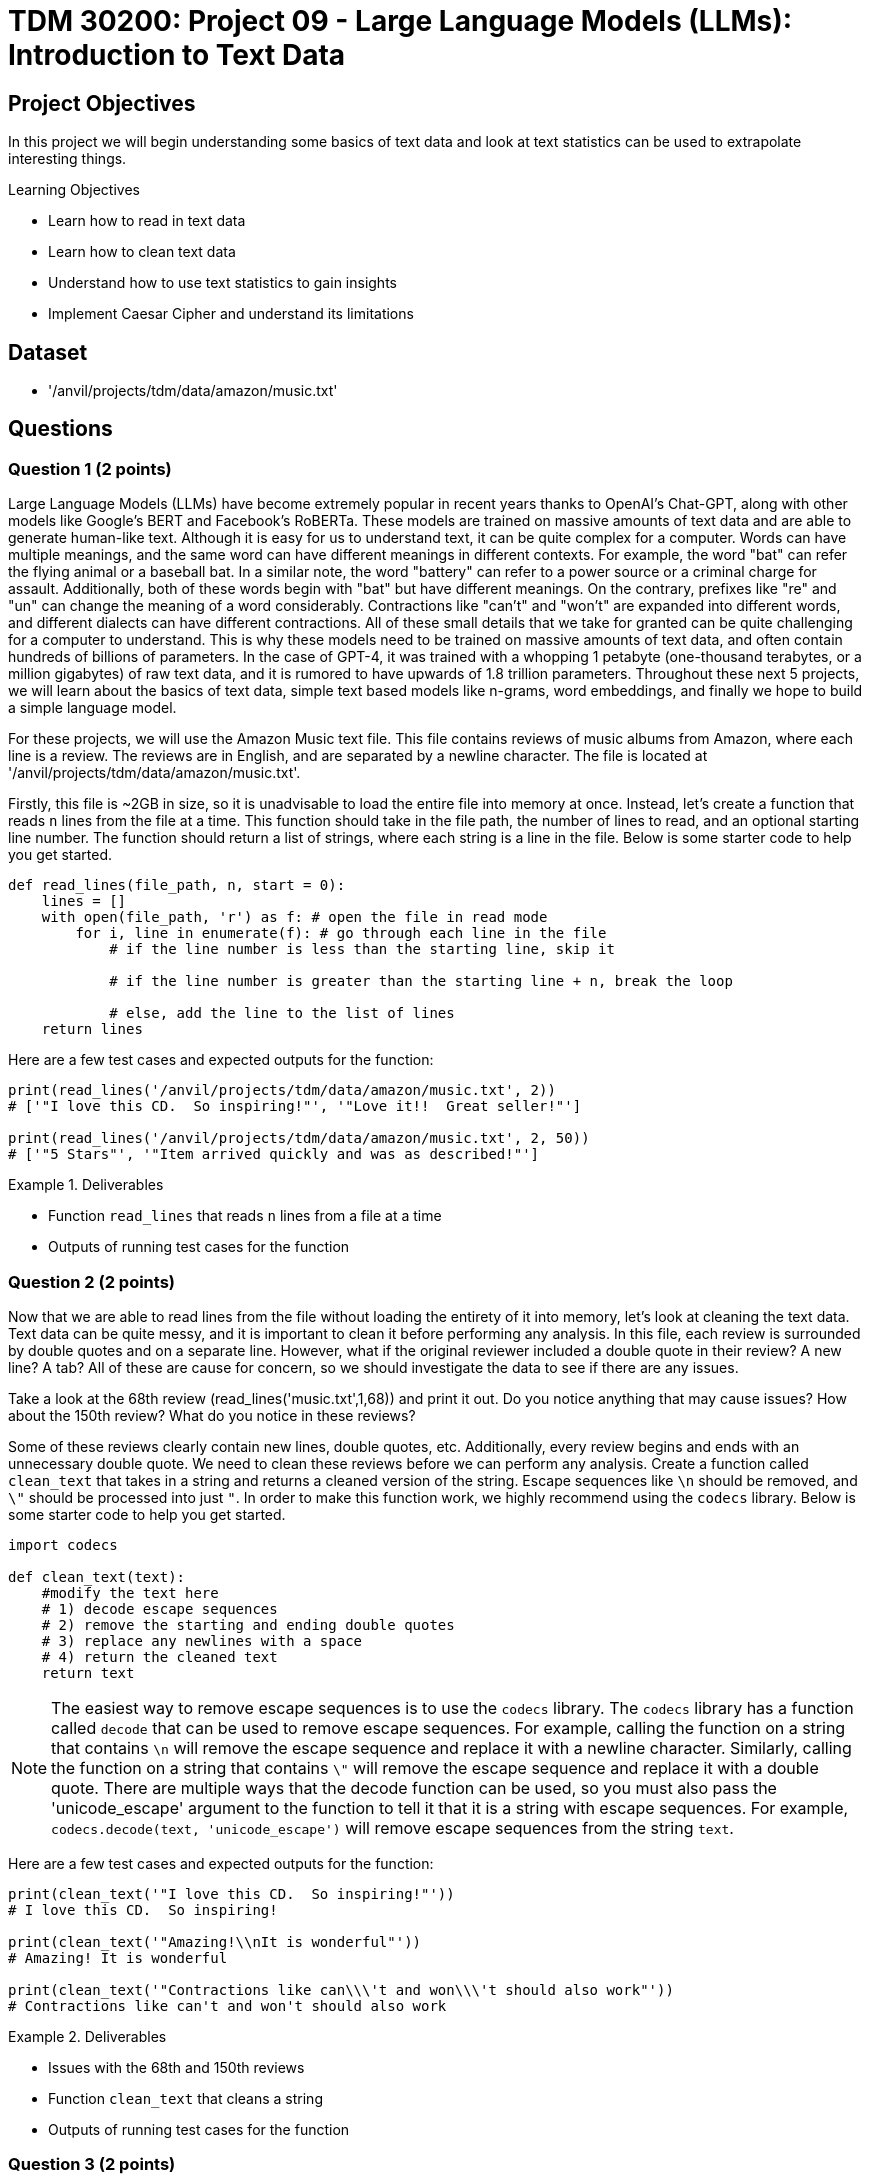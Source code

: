 = TDM 30200: Project 09 - Large Language Models (LLMs): Introduction to Text Data

== Project Objectives

In this project we will begin understanding some basics of text data and look at text statistics can be used to extrapolate interesting things.


.Learning Objectives
****
- Learn how to read in text data
- Learn how to clean text data
- Understand how to use text statistics to gain insights
- Implement Caesar Cipher and understand its limitations
****

== Dataset
- '/anvil/projects/tdm/data/amazon/music.txt'

== Questions

=== Question 1 (2 points)

Large Language Models (LLMs) have become extremely popular in recent years thanks to OpenAI's Chat-GPT, along with other models like Google's BERT and Facebook's RoBERTa. These models are trained on massive amounts of text data and are able to generate human-like text. Although it is easy for us to understand text, it can be quite complex for a computer. Words can have multiple meanings, and the same word can have different meanings in different contexts. For example, the word "bat" can refer the flying animal or a baseball bat. In a similar note, the word "battery" can refer to a power source or a criminal charge for assault. Additionally, both of these words begin with "bat" but have different meanings. On the contrary, prefixes like "re" and "un" can change the meaning of a word considerably. Contractions like "can't" and "won't" are expanded into different words, and different dialects can have different contractions. All of these small details that we take for granted can be quite challenging for a computer to understand. This is why these models need to be trained on massive amounts of text data, and often contain hundreds of billions of parameters. In the case of GPT-4, it was trained with a whopping 1 petabyte (one-thousand terabytes, or a million gigabytes) of raw text data, and it is rumored to have upwards of 1.8 trillion parameters. Throughout these next 5 projects, we will learn about the basics of text data, simple text based models like n-grams, word embeddings, and finally we hope to build a simple language model.

For these projects, we will use the Amazon Music text file. This file contains reviews of music albums from Amazon, where each line is a review. The reviews are in English, and are separated by a newline character. The file is located at '/anvil/projects/tdm/data/amazon/music.txt'. 

Firstly, this file is ~2GB in size, so it is unadvisable to load the entire file into memory at once. Instead, let's create a function that reads `n` lines from the file at a time. This function should take in the file path, the number of lines to read, and an optional starting line number. The function should return a list of strings, where each string is a line in the file. Below is some starter code to help you get started.

[source,python]
----
def read_lines(file_path, n, start = 0):
    lines = []
    with open(file_path, 'r') as f: # open the file in read mode
        for i, line in enumerate(f): # go through each line in the file
            # if the line number is less than the starting line, skip it

            # if the line number is greater than the starting line + n, break the loop

            # else, add the line to the list of lines
    return lines
----

Here are a few test cases and expected outputs for the function:

[source,python]
----
print(read_lines('/anvil/projects/tdm/data/amazon/music.txt', 2)) 
# ['"I love this CD.  So inspiring!"', '"Love it!!  Great seller!"']

print(read_lines('/anvil/projects/tdm/data/amazon/music.txt', 2, 50))
# ['"5 Stars"', '"Item arrived quickly and was as described!"']
----

.Deliverables
====
- Function `read_lines` that reads `n` lines from a file at a time
- Outputs of running test cases for the function
====

=== Question 2 (2 points)

Now that we are able to read lines from the file without loading the entirety of it into memory, let's look at cleaning the text data. Text data can be quite messy, and it is important to clean it before performing any analysis. In this file, each review is surrounded by double quotes and on a separate line. However, what if the original reviewer included a double quote in their review? A new line? A tab? All of these are cause for concern, so we should investigate the data to see if there are any issues. 

Take a look at the 68th review (read_lines('music.txt',1,68)) and print it out. Do you notice anything that may cause issues? How about the 150th review? What do you notice in these reviews?

Some of these reviews clearly contain new lines, double quotes, etc. Additionally, every review begins and ends with an unnecessary double quote. We need to clean these reviews before we can perform any analysis. Create a function called `clean_text` that takes in a string and returns a cleaned version of the string. Escape sequences like `\n` should be removed, and `\"` should be processed into just `"`. In order to make this function work, we highly recommend using the `codecs` library. Below is some starter code to help you get started.

[source,python]
----
import codecs

def clean_text(text):
    #modify the text here
    # 1) decode escape sequences
    # 2) remove the starting and ending double quotes
    # 3) replace any newlines with a space
    # 4) return the cleaned text
    return text

----

[NOTE]
====
The easiest way to remove escape sequences is to use the `codecs` library. The `codecs` library has a function called `decode` that can be used to remove escape sequences. For example, calling the function on a string that contains `\n` will remove the escape sequence and replace it with a newline character. Similarly, calling the function on a string that contains `\"` will remove the escape sequence and replace it with a double quote. There are multiple ways that the decode function can be used, so you must also pass the 'unicode_escape' argument to the function to tell it that it is a string with escape sequences. For example, `codecs.decode(text, 'unicode_escape')` will remove escape sequences from the string `text`.
====

Here are a few test cases and expected outputs for the function:

[source,python]
----
print(clean_text('"I love this CD.  So inspiring!"'))
# I love this CD.  So inspiring!

print(clean_text('"Amazing!\\nIt is wonderful"'))
# Amazing! It is wonderful

print(clean_text('"Contractions like can\\\'t and won\\\'t should also work"'))
# Contractions like can't and won't should also work
----

.Deliverables
====
- Issues with the 68th and 150th reviews
- Function `clean_text` that cleans a string
- Outputs of running test cases for the function
====

=== Question 3 (2 points)

Now that we are able to read lines from the file and clean the text data, let's look at some text statistics. One of the most basic text statistics is the word count. Create a function called `word_count` that takes in a string and returns the number of words in the string. A word here is defined as a sequence of characters that are separated by whitespace. Below is some starter code to help you get started.

[source,python]
----
def word_count(text):
    #modify the text here
    # 1) split the text into words
    # 2) return the number of words
    return len(words)
----

[NOTE]
====
Splitting the text is quite easy in python, simply use the `split` function on the text. For example, calling `text.split(',')` will split the text by commas, and store each section in a list. By default, if no argument is passed to the `split` function, it will split the text by whitespace.
====

Here are a few test cases and expected outputs for the function:

[source,python]
----
print(word_count('I love this CD.  So inspiring!'))
# 6

print(word_count('Amazing! It is wonderful'))
# 4

print(word_count('Contractions like can\'t and won\'t should also work'))
# 8
----

Now that you have a working word counter, let's make some observations about the text data, using the first 500 reviews. What is the average word count of the reviews? What is the maximum word count? What is the minimum word count? Please provide the answers to these questions.

.Deliverables
====
- Function `word_count` that counts the number of words in a string
- Outputs of running test cases for the function
- Average word count of the reviews
- Maximum word count of the reviews
- Minimum word count of the reviews
====

=== Question 4 (2 points)

Another thing we can look at is the frequency of characters in the text data. Create a function called `char_freq` that takes in a string and returns a dictionary where the keys are the characters in the string and the values are the frequency of the characters. Below is some starter code to help you get started.

[source,python]
----
def char_freq(text):
    outputdict = dict()
    for character in text:
        # if the character is not in the dictionary, add it with a value of 1
        # if it is in the dictionary, increment the value by 1
    return outputdict
----

Given this dictionary, we can actually graph the frequency of characters using matplotlib's bar plot. Below is some basic code, not including axis labels, titles, formatting, etc. to help you get started.

[source,python]
----
import matplotlib.pyplot as plt
def plot_char_freq(freq_dict):
    plt.bar(freq_dict.keys(), freq_dict.values())
    plt.show()
----

To check that your functions are correct, please run the following code:

[source,python]
----
plot_char_freq(char_freq('aaaabbbccd'))
----

.Deliverables
====
- char_freq function that returns a dictionary of character frequencies
- plot_char_freq function that plots the character frequencies
- Output of running the test case for the plot_char_freq function
====

=== Question 5 (2 points)

Let's take a look at an older encryption method called the Caesar Cipher. The Caesar Cipher is a very easy method that simply shifts the letters of the alphabet by a fixed amount. For example, if the shift is 3, then the letter 'A' would become 'D', 'B' would become 'E', and so on. If you shift past the end of the alphabet, you simply wrap around to the beginning. For example, if the shift is 3, then 'X' would become 'A', 'Y' would become 'B', and 'Z' would become 'C'. The Caesar Cipher is named after Julius Caesar, who used it to communicate with his generals. This cipher is very easy to break, as there are only 26 possible shifts and with our modern computers it takes almost no time at all to try all of them. However, there is a way to crack the Caesar Cipher without trying all 26 shifts. The primary weakness of this cipher is the fact that the frequency of letters in the English language is not uniform. For example, the letter 'E' is the most common letter in the English language, and the letter 'Z' is the least common. 

[NOTE]
====
If you have ever watched Wheel of Fortune, you may have noticed that the letters R, S, T, L, N, and E are already given to the contestants. This is because these are some of the most common letters in the English language, and contestants used to always pick some combination of these letters. To help make the final puzzle more interesting for the audience, producers decided to give these letters to the contestants for free and let them pick a few more, while also making the puzzle more difficult.
====

For fun, let's create a Caesar Cipher function. Create a function called `caesar_cipher` that takes in a string and a shift amount, and returns the encrypted string. Below is some starter code to help you get started.

[source,python]
----
def caesar_cipher(text, shift):
    alphabet_list = [c for c in 'ABCDEFGHIJKLMNOPQRSTUVWXYZ']
    output = ''

    for character in text:
        if not character in alphabet_list:
            # if the character isnt a part of the alphabet, keep it the same
        else:
            # if the character is a part of the alphabet, shift it by the shift amount
    return output
----

[IMPORTANT]
====
For this function, you can assume that the text is in all uppercase letters. It is important that your function is also able to shift by negative amounts. For example, a shift of -3 would shift 'D' to 'A', 'E' to 'B', etc. A simple way to do this is to add 26 to the shift amount until it is positive. For example, if the shift amount is -3, you would add 26 to it to get 23, which is the same as a shift of -3.
====

Here are a few test cases and expected outputs for the function:

[source,python]
----
print(caesar_cipher('ABCD', 3))
# DEFG

print(caesar_cipher('DEFG', -3))
# ABCD

print(caesar_cipher('HELLO WORLD', 5))
# MJQQT BTWQI
----

.Deliverables
====
- Function `caesar_cipher` that encrypts a string
- Outputs of running test cases for the function
====

== Submitting your Work

Once you have completed the questions, save your Jupyter notebook. You can then download the notebook and submit it to Gradescope.

.Items to submit
====
- firstname_lastname_project1.ipynb
====

[WARNING]
====
You _must_ double check your `.ipynb` after submitting it in gradescope. A _very_ common mistake is to assume that your `.ipynb` file has been rendered properly and contains your code, markdown, and code output even though it may not. **Please** take the time to double check your work. See https://the-examples-book.com/projects/submissions[here] for instructions on how to double check this.

You **will not** receive full credit if your `.ipynb` file does not contain all of the information you expect it to, or if it does not render properly in Gradescope. Please ask a TA if you need help with this.
====